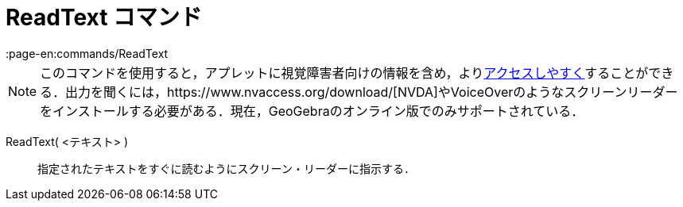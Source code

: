 = ReadText コマンド
:page-en:commands/ReadText
ifdef::env-github[:imagesdir: /ja/modules/ROOT/assets/images]

[NOTE]
====

このコマンドを使用すると，アプレットに視覚障害者向けの情報を含め，よりxref:/アクセシビリティ.adoc[アクセスしやすく]することができる．出力を聞くには，https://www.nvaccess.org/download/[NVDA]やVoiceOverのようなスクリーンリーダーをインストールする必要がある．現在，GeoGebraのオンライン版でのみサポートされている．

====

ReadText( <テキスト> )::
  指定されたテキストをすぐに読むようにスクリーン・リーダーに指示する．
